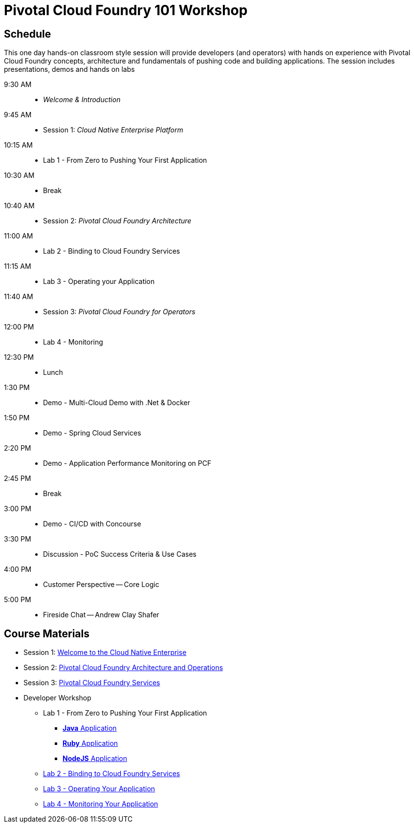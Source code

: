 = Pivotal Cloud Foundry 101 Workshop

== Schedule

This one day hands-on classroom style session will provide developers (and operators) with hands on experience with Pivotal Cloud Foundry concepts, architecture and fundamentals of pushing code and building applications. The session includes presentations, demos and hands on labs

 9:30 AM::
 * _Welcome & Introduction_ 
 9:45 AM::
* Session 1: _Cloud Native Enterprise Platform_ 
10:15 AM::
* Lab 1 - From Zero to Pushing Your First Application
10:30 AM:: 
* Break
10:40 AM::
* Session 2: _Pivotal Cloud Foundry Architecture_
11:00 AM:: 
* Lab 2 - Binding to Cloud Foundry Services
11:15 AM:: 
* Lab 3 - Operating your Application
11:40 AM:: 
* Session 3: _Pivotal Cloud Foundry for Operators_
12:00 PM:: 
* Lab 4 - Monitoring
12:30 PM:: 
* Lunch
 1:30 PM:: 
* Demo - Multi-Cloud Demo with .Net & Docker
 1:50 PM::
* Demo - Spring Cloud Services
 2:20 PM::
* Demo - Application Performance Monitoring on PCF
 2:45 PM:: 
* Break
 3:00 PM::
* Demo - CI/CD with Concourse
 3:30 PM::
* Discussion - PoC Success Criteria & Use Cases
 4:00 PM::
* Customer Perspective -- Core Logic
 5:00 PM::
* Fireside Chat -- Andrew Clay Shafer

== Course Materials

* Session 1: link:presentations/Session_1_Cloud_Native_Enterprise.pptx[Welcome to the Cloud Native Enterprise]
* Session 2: link:presentations/Session_2_Architecture_And_Operations.pptx[Pivotal Cloud Foundry Architecture and Operations]
* Session 3: link:presentations/Session_3_Services_Overview.pptx[Pivotal Cloud Foundry Services]

* Developer Workshop
** Lab 1 - From Zero to Pushing Your First Application
*** link:labs/lab1/lab.adoc[**Java** Application]
*** link:labs/lab1/lab-ruby.adoc[**Ruby** Application]
*** link:labs/lab1/lab-node.adoc[**NodeJS** Application]
** link:labs/lab2/lab.adoc[Lab 2 - Binding to Cloud Foundry Services]
** link:labs/lab3/lab.adoc[Lab 3 - Operating Your Application]
** link:labs/lab4/lab.adoc[Lab 4 - Monitoring Your Application]



